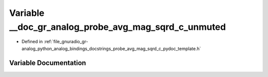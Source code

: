 .. _exhale_variable_probe__avg__mag__sqrd__c__pydoc__template_8h_1a166d1a4c751a41f11da8b673d6036685:

Variable __doc_gr_analog_probe_avg_mag_sqrd_c_unmuted
=====================================================

- Defined in :ref:`file_gnuradio_gr-analog_python_analog_bindings_docstrings_probe_avg_mag_sqrd_c_pydoc_template.h`


Variable Documentation
----------------------


.. doxygenvariable:: __doc_gr_analog_probe_avg_mag_sqrd_c_unmuted
   :project: gnuradio